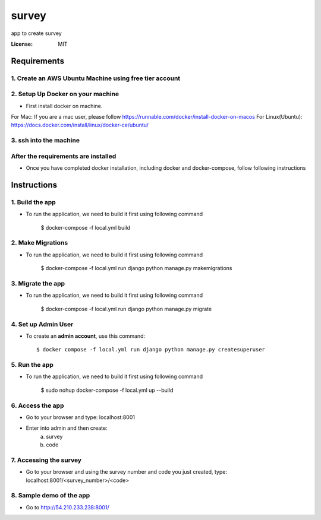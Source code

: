 survey
======

app to create survey

.. image:: https://img.shields.io/badge/built%20with-Cookiecutter%20Django-ff69b4.svg
     :target: https://github.com/pydanny/cookiecutter-django/
     :alt: Built with Cookiecutter Django


:License: MIT


Requirements
----------------

1. Create an AWS Ubuntu Machine using free tier account
^^^^^^^^^^^^^^^^^^^^^^^^^^^^^^^^^^^^^^^^^^^^^^^^^

2. Setup Up Docker on your machine
^^^^^^^^^^^^^^^^^^^^^^^^^^^^^^^^^^

* First install docker on machine.
For Mac: If you are a mac user, please follow https://runnable.com/docker/install-docker-on-macos
For Linux(Ubuntu): https://docs.docker.com/install/linux/docker-ce/ubuntu/

3. ssh into the machine
^^^^^^^^^^^^^^^^^^^^^^^^^^^^^^^^^^



After the requirements are installed
^^^^^^^^^^^^^^^^^^^^^^^^^^^^^^^^^^^^^

* Once you have completed docker installation, including docker and docker-compose, follow following instructions


Instructions
------------------------------------------

1. Build the app
^^^^^^^^^^^^^^^^^^^

* To run the application, we need to build it first using following command

    $ docker-compose -f local.yml  build


2. Make Migrations
^^^^^^^^^^^^^^^^^^^

* To run the application, we need to build it first using following command

    $ docker-compose -f local.yml run django python manage.py makemigrations


3. Migrate the app
^^^^^^^^^^^^^^^^^^^

* To run the application, we need to build it first using following command

    $ docker-compose -f local.yml run django python manage.py migrate


4. Set up Admin User
^^^^^^^^^^^^^^^^^^^^^^

* To create an **admin account**, use this command::

     $ docker compose -f local.yml run django python manage.py createsuperuser


5. Run the app
^^^^^^^^^^^^^^^^

* To run the application, we need to build it first using following command

    $ sudo nohup docker-compose -f local.yml  up --build


6. Access the app
^^^^^^^^^^^^^^^^

* Go to your browser and type: localhost:8001
* Enter into admin and then create:
    a. survey
    b. code


7. Accessing the survey
^^^^^^^^^^^^^^^^^^^^^

* Go to your browser and using the survey number and code you just created, type: localhost:8001/<survey_number>/<code>


8. Sample demo of the app
^^^^^^^^^^^^^^^^^^^^^

* Go to http://54.210.233.238:8001/
